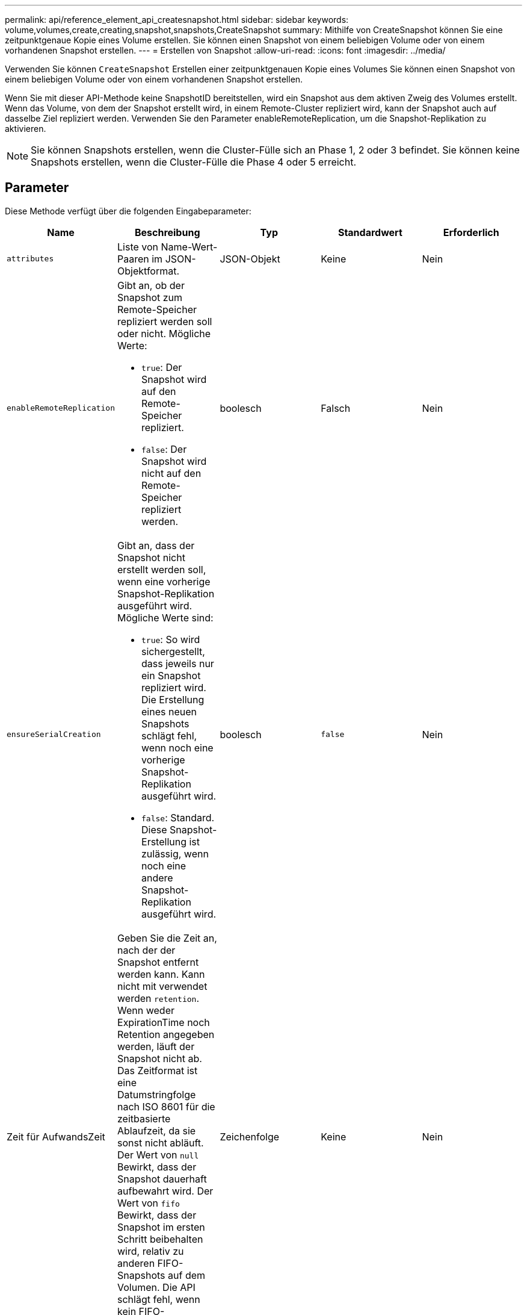 ---
permalink: api/reference_element_api_createsnapshot.html 
sidebar: sidebar 
keywords: volume,volumes,create,creating,snapshot,snapshots,CreateSnapshot 
summary: Mithilfe von CreateSnapshot können Sie eine zeitpunktgenaue Kopie eines Volume erstellen. Sie können einen Snapshot von einem beliebigen Volume oder von einem vorhandenen Snapshot erstellen. 
---
= Erstellen von Snapshot
:allow-uri-read: 
:icons: font
:imagesdir: ../media/


[role="lead"]
Verwenden Sie können `CreateSnapshot` Erstellen einer zeitpunktgenauen Kopie eines Volumes Sie können einen Snapshot von einem beliebigen Volume oder von einem vorhandenen Snapshot erstellen.

Wenn Sie mit dieser API-Methode keine SnapshotID bereitstellen, wird ein Snapshot aus dem aktiven Zweig des Volumes erstellt. Wenn das Volume, von dem der Snapshot erstellt wird, in einem Remote-Cluster repliziert wird, kann der Snapshot auch auf dasselbe Ziel repliziert werden. Verwenden Sie den Parameter enableRemoteReplication, um die Snapshot-Replikation zu aktivieren.


NOTE: Sie können Snapshots erstellen, wenn die Cluster-Fülle sich an Phase 1, 2 oder 3 befindet. Sie können keine Snapshots erstellen, wenn die Cluster-Fülle die Phase 4 oder 5 erreicht.



== Parameter

Diese Methode verfügt über die folgenden Eingabeparameter:

|===
| Name | Beschreibung | Typ | Standardwert | Erforderlich 


 a| 
`attributes`
 a| 
Liste von Name-Wert-Paaren im JSON-Objektformat.
 a| 
JSON-Objekt
 a| 
Keine
 a| 
Nein



 a| 
`enableRemoteReplication`
 a| 
Gibt an, ob der Snapshot zum Remote-Speicher repliziert werden soll oder nicht. Mögliche Werte:

* `true`: Der Snapshot wird auf den Remote-Speicher repliziert.
* `false`: Der Snapshot wird nicht auf den Remote-Speicher repliziert werden.

 a| 
boolesch
 a| 
Falsch
 a| 
Nein



| `ensureSerialCreation`  a| 
Gibt an, dass der Snapshot nicht erstellt werden soll, wenn eine vorherige Snapshot-Replikation ausgeführt wird. Mögliche Werte sind:

* `true`: So wird sichergestellt, dass jeweils nur ein Snapshot repliziert wird. Die Erstellung eines neuen Snapshots schlägt fehl, wenn noch eine vorherige Snapshot-Replikation ausgeführt wird.
* `false`: Standard. Diese Snapshot-Erstellung ist zulässig, wenn noch eine andere Snapshot-Replikation ausgeführt wird.

| boolesch | `false` | Nein 


| Zeit für AufwandsZeit  a| 
Geben Sie die Zeit an, nach der der Snapshot entfernt werden kann. Kann nicht mit verwendet werden `retention`. Wenn weder ExpirationTime noch Retention angegeben werden, läuft der Snapshot nicht ab. Das Zeitformat ist eine Datumstringfolge nach ISO 8601 für die zeitbasierte Ablaufzeit, da sie sonst nicht abläuft. Der Wert von `null` Bewirkt, dass der Snapshot dauerhaft aufbewahrt wird. Der Wert von `fifo` Bewirkt, dass der Snapshot im ersten Schritt beibehalten wird, relativ zu anderen FIFO-Snapshots auf dem Volumen. Die API schlägt fehl, wenn kein FIFO-Speicherplatz verfügbar ist.
| Zeichenfolge | Keine | Nein 


 a| 
`name`
 a| 
Der Name des Snapshots. Wenn kein Name eingegeben wird, wird das Datum und die Uhrzeit der Snapshot-Erstellung verwendet. Die maximal zulässige Namenslänge beträgt 255 Zeichen.
 a| 
Zeichenfolge
 a| 
Keine
 a| 
Nein



 a| 
`retention`
 a| 
Dieser Parameter ist mit dem identisch `expirationTime` Parameter, außer das Zeitformat ist HH:mm:ss Wenn keine `expirationTime` Und `retention` Sind angegeben, dass der Snapshot nicht abläuft.
 a| 
Zeichenfolge
 a| 
Keine
 a| 
Nein



 a| 
`snapMirrorLabel`
 a| 
Das von der SnapMirror Software verwendete Etikett, um die Richtlinie zur Snapshot-Aufbewahrung auf einem SnapMirror Endpunkt anzugeben.
 a| 
Zeichenfolge
 a| 
Keine
 a| 
Nein



 a| 
`snapshotID`
 a| 
Eindeutige ID eines Snapshots, aus dem der neue Snapshot erstellt wird. Die übergebene Snapshot-ID muss ein Snapshot auf dem angegebenen Volume sein.
 a| 
Ganzzahl
 a| 
Keine
 a| 
Nein



 a| 
`volumeID`
 a| 
Eindeutige ID des Volume-Images, aus dem kopiert werden soll
 a| 
Ganzzahl
 a| 
Keine
 a| 
Ja.

|===


== Rückgabewerte

Diese Methode verfügt über die folgenden Rückgabewerte:

|===


| Name | Beschreibung | Typ 


 a| 
Prüfsumme
 a| 
Eine Zeichenfolge, die die richtigen Ziffern im gespeicherten Snapshot darstellt. Diese Prüfsumme kann später verwendet werden, um andere Snapshots zu vergleichen, um Fehler in den Daten zu erkennen.
 a| 
Zeichenfolge



 a| 
Snapshot-ID
 a| 
Eindeutige ID des neuen Snapshots.
 a| 
Snapshot-ID



 a| 
snapshot
 a| 
Ein Objekt, das Informationen über den neu erstellten Snapshot enthält.
 a| 
xref:reference_element_api_snapshot.adoc[snapshot]

|===


== Anforderungsbeispiel

Anforderungen für diese Methode sind ähnlich wie das folgende Beispiel:

[listing]
----
{
   "method": "CreateSnapshot",
   "params": {
      "volumeID": 1
   },
   "id": 1
}
----


== Antwortbeispiel

Diese Methode gibt eine Antwort zurück, die dem folgenden Beispiel ähnelt:

[listing]
----
{
  "id": 1,
  "result": {
    "checksum": "0x0",
      "snapshot": {
        "attributes": {},
        "checksum": "0x0",
        "createTime": "2016-04-04T17:14:03Z",
        "enableRemoteReplication": false,
        "expirationReason": "None",
        "expirationTime": null,
        "groupID": 0,
        "groupSnapshotUUID": "00000000-0000-0000-0000-000000000000",
        "name": "2016-04-04T17:14:03Z",
        "snapshotID": 3110,
        "snapshotUUID": "6f773939-c239-44ca-9415-1567eae79646",
        "status": "done",
        "totalSize": 5000658944,
        "virtualVolumeID": null,
        "volumeID": 1
      },
        "snapshotID": 3110
  }
}
----


== Ausnahme

Wenn der angezeigt wird, wird eine xNotPrimärausnahme angezeigt `CreateSnapshot` Die API wird aufgerufen und der Snapshot wird nicht erstellt. Dieses Verhalten ist zu erwarten. Wiederholen Sie den `CreateSnapshot` API-Aufruf.



== Neu seit Version

9.6
